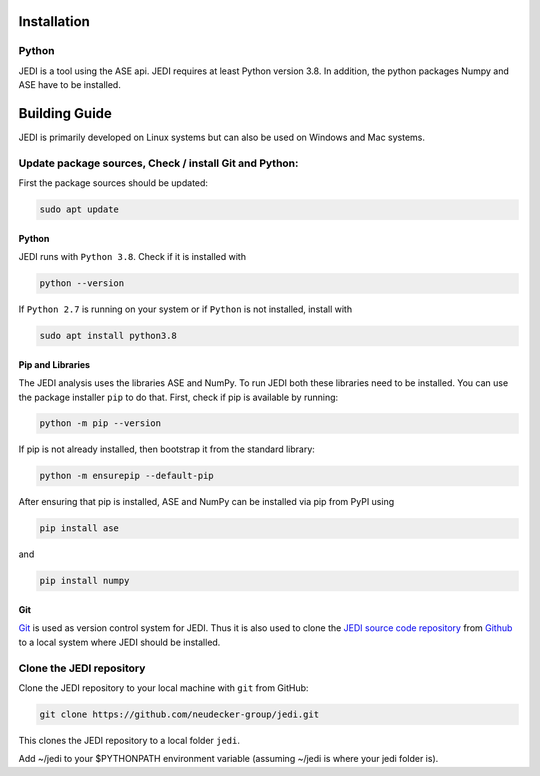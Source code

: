 Installation
=============
-------
Python
-------
JEDI is a tool using the ASE api. JEDI requires at least Python version 3.8. In addition, the python packages Numpy and ASE have to be installed.

Building Guide
==============

JEDI is primarily developed on Linux systems but can also be used on Windows and Mac systems. 

-------------------------------------------------------
Update package sources, Check / install Git and Python:
-------------------------------------------------------

First the package sources should be updated:

.. code-block:: console

    sudo apt update


Python 
------


JEDI runs with ``Python 3.8``. Check if it is installed with

.. code-block:: console

    python --version 

If ``Python 2.7`` is running on your system or if ``Python`` is not installed, install with 

.. code-block:: console

    sudo apt install python3.8

Pip and Libraries
-----------------

The JEDI analysis uses the libraries ASE and NumPy. To run JEDI both these libraries need to be installed. 
You can use the package installer ``pip`` to do that. First, check if pip is available by running:

.. code-block:: console

    python -m pip --version

If pip is not already installed, then bootstrap it from the standard library:

.. code-block:: console

    python -m ensurepip --default-pip

After ensuring that pip is installed, ASE and NumPy can be installed via pip from PyPI using

.. code-block:: console

    pip install ase 

and 

.. code-block:: console

    pip install numpy


Git
---

`Git <https://git-scm.com/>`_ is used as version control system for JEDI. 
Thus it is also used to clone the `JEDI source code repository <https://github.com/neudecker-group/jedi>`_ 
from `Github <https://github.com/>`_ to a local system where JEDI should be installed. 


--------------------------
Clone the JEDI repository
--------------------------

Clone the JEDI repository to your local machine with ``git`` from GitHub: 

.. code-block:: console
    
    git clone https://github.com/neudecker-group/jedi.git

This clones the JEDI repository to a local folder ``jedi``. 

Add ~/jedi to your $PYTHONPATH environment variable (assuming ~/jedi is where your jedi folder is).
